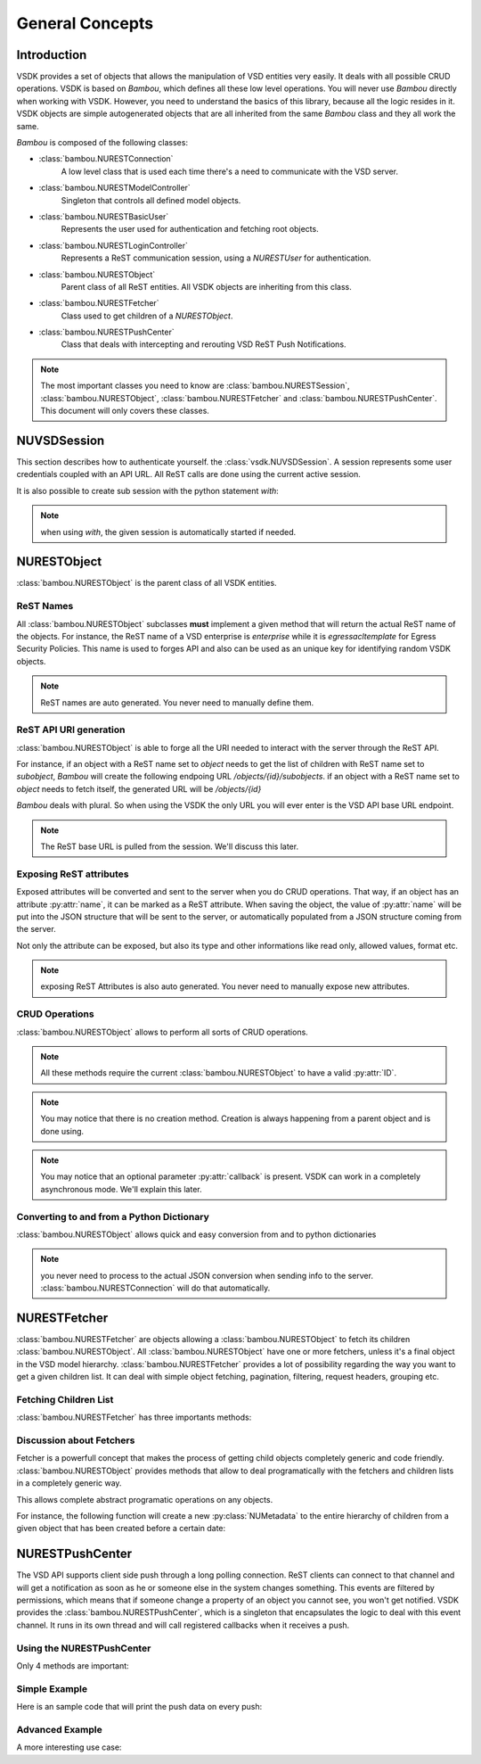 General Concepts
================


Introduction
------------

VSDK provides a set of objects that allows the manipulation of VSD entities very easily. It deals with all possible CRUD operations. VSDK is based on `Bambou`, which defines all these low level operations. You will never use `Bambou` directly when working with VSDK. However, you need to understand the basics of this library, because all the logic resides in it. VSDK objects are simple autogenerated objects that are all inherited from the same `Bambou` class and they all work the same.

`Bambou` is composed of the following classes:

* :class:`bambou.NURESTConnection`
    A low level class that is used each time there's a need to communicate with the VSD server.

* :class:`bambou.NURESTModelController`
    Singleton that controls all defined model objects.

* :class:`bambou.NURESTBasicUser`
    Represents the user used for authentication and fetching root objects.

* :class:`bambou.NURESTLoginController`
    Represents a ReST communication session, using a `NURESTUser` for authentication.

* :class:`bambou.NURESTObject`
    Parent class of all ReST entities. All VSDK objects are inheriting from this class.

* :class:`bambou.NURESTFetcher`
    Class used to get children of a `NURESTObject`.

* :class:`bambou.NURESTPushCenter`
    Class that deals with intercepting and rerouting VSD ReST Push Notifications.

.. note:: The most important classes you need to know are :class:`bambou.NURESTSession`, :class:`bambou.NURESTObject`, :class:`bambou.NURESTFetcher` and :class:`bambou.NURESTPushCenter`. This document will only covers these classes.


NUVSDSession
------------

This section describes how to authenticate yourself. the :class:`vsdk.NUVSDSession`. A session represents some user credentials coupled with an API URL. All ReST calls are done using the current active session.

.. code-block:: python
    :linenos:

    session = NUVSDSession(username="csproot", password="secret", enterprise="csp", api_url="https://myvsd:8443", version="3.2")
    session.start()

    # your script


It is also possible to create sub session with the python statement `with`:

.. code-block:: python
    :linenos:

    cspsession = NUVSDSession(username="csproot", password="secret", enterprise="csp", api_url="https://myvsd:8443", version="3.2")
    adminsession = NUVSDSession(username="admin", password="secret", enterprise="My Enterprise", api_url="https://myvsd:8443", version="3.2")

    cspsession.start()

    # this part of the code will use the CSP root user

    with adminsession as session:
        # this code will be executed as admin of My Enterprise

    # back to csp root session

.. note:: when using `with`, the given session is automatically started if needed.



NURESTObject
------------

:class:`bambou.NURESTObject` is the parent class of all VSDK entities.


ReST Names
++++++++++

All :class:`bambou.NURESTObject` subclasses **must** implement a given method that will return the actual ReST name of the objects. For instance, the ReST name of  a VSD enterprise is `enterprise` while it is `egressacltemplate` for Egress Security Policies. This name is used to forges API and also can be used as an unique key for identifying random VSDK objects.

.. note:: ReST names are auto generated. You never need to manually define them.


ReST API URI generation
+++++++++++++++++++++++

:class:`bambou.NURESTObject` is able to forge all the URI needed to interact with the server through the ReST API.

For instance, if an object with a ReST name set to `object` needs to get the list of children with ReST name set to `subobject`, `Bambou` will create the following endpoing URL `/objects/{id}/subobjects`. if an object with a ReST name set to `object` needs to fetch itself, the generated URL will be `/objects/{id}`

`Bambou` deals with plural. So when using the VSDK the only URL you will ever enter is the VSD API base URL endpoint.

.. note:: The ReST base URL is pulled from the session. We'll discuss this later.


Exposing ReST attributes
++++++++++++++++++++++++

Exposed attributes will be converted and sent to the server when you do CRUD operations. That way, if an object has an attribute :py:attr:`name`, it can be marked as a ReST attribute. When saving the object, the value of :py:attr:`name` will be put into the JSON structure that will be sent to the server, or automatically populated from a JSON structure coming from the server.

Not only the attribute can be exposed, but also its type and other informations like read only, allowed values, format etc.

.. note:: exposing ReST Attributes is also auto generated. You never need to manually expose new attributes.


CRUD Operations
+++++++++++++++

:class:`bambou.NURESTObject` allows to perform all sorts of CRUD operations.

.. automethod:: bambou.NURESTObject.fetch
    :noindex:

.. automethod:: bambou.NURESTObject.save
    :noindex:

.. automethod:: bambou.NURESTObject.delete
    :noindex:

.. automethod:: bambou.NURESTObject.create_child_object
    :noindex:

.. automethod:: bambou.NURESTObject.assign_objects
    :noindex:

.. automethod:: bambou.NURESTObject.instantiate_child_object
    :noindex:


.. note:: All these methods require the current :class:`bambou.NURESTObject` to have a valid :py:attr:`ID`.

.. note:: You may notice that there is no creation method. Creation is always happening from a parent object and is done using.

.. note:: You may notice that an optional parameter :py:attr:`callback` is present. VSDK can work in a completely asynchronous mode. We'll explain this later.



Converting to and from a Python Dictionary
++++++++++++++++++++++++++++++++++++++++++

:class:`bambou.NURESTObject` allows quick and easy conversion from and to python dictionaries

.. automethod:: bambou.NURESTObject.from_dict
    :noindex:

.. automethod:: bambou.NURESTObject.to_dict
    :noindex:

.. note:: you never need to process to the actual JSON conversion when sending info to the server. :class:`bambou.NURESTConnection` will do that automatically.



NURESTFetcher
-------------

:class:`bambou.NURESTFetcher` are objects allowing a :class:`bambou.NURESTObject` to fetch its children :class:`bambou.NURESTObject`. All :class:`bambou.NURESTObject` have one or more fetchers, unless it's a final object in the VSD model hierarchy. :class:`bambou.NURESTFetcher` provides a lot of possibility regarding the way you want to get a given children list. It can deal with simple object fetching, pagination, filtering, request headers, grouping etc.


Fetching Children List
++++++++++++++++++++++

:class:`bambou.NURESTFetcher` has three importants methods:

.. automethod:: bambou.NURESTFetcher.fetch
    :noindex:

.. automethod:: bambou.NURESTFetcher.get
    :noindex:

.. automethod:: bambou.NURESTFetcher.get_first
    :noindex:


Discussion about Fetchers
+++++++++++++++++++++++++

Fetcher is a powerfull concept that makes the process of getting child objects completely generic and code friendly. :class:`bambou.NURESTObject` provides methods that allow to deal programatically with the fetchers and children lists in a completely generic way.

.. automethod:: bambou.NURESTObject.fetcher_for_rest_name
    :noindex:

.. automethod:: bambou.NURESTObject.fetchers
    :noindex:

.. automethod:: bambou.NURESTObject.children_rest_names
    :noindex:


This allows complete abstract programatic operations on any objects.

For instance, the following function will create a new :py:class:`NUMetadata` to the entire hierarchy of children from a given object that has been created before a certain date:

.. code-block:: python
    :linenos:

    def apply_metadata_to_all_children(root_object, metadata, filter=None):

        # Loop on all declared children fetchers
        for fetcher in root_object.children_fetchers():

            # Fetch the list of the children
            children = fetcher.get(filter=filter, conn)

            # Loop on all fetched children
            for child in children:

                # Add the metadata to the current children
                child.create_child_object(metadata, async=True)

                # Start over recursively on the children of the current child
                apply_metadata_to_all_children(child, metadata)


    enterprise = NUEnterprise(id="xxxx-xxxx-xxx-xxxx")
    metadata = NUMetadata(name="my metadata", blob="hello world!")

    apply_metadata_to_all_children(enterprise, metadata, filter="creationDate > '01-01-2015'")



NURESTPushCenter
----------------

The VSD API supports client side push through a long polling connection. ReST clients can connect to that channel and will get a notification as soon as he or someone else in the system changes something. This events are filtered by permissions, which means that if someone change a property of an object you cannot see, you won't get notified. VSDK provides the :class:`bambou.NURESTPushCenter`, which is a singleton that encapsulates the logic to deal with this event channel. It runs in its own thread and will call registered callbacks when it receives a push.

Using the NURESTPushCenter
++++++++++++++++++++++++++

Only 4 methods are important:

.. automethod:: bambou.NURESTPushCenter.start
    :noindex:

.. automethod:: bambou.NURESTPushCenter.stop
    :noindex:

.. automethod:: bambou.NURESTPushCenter.add_delegate
    :noindex:

.. automethod:: bambou.NURESTPushCenter.remove_delegate
    :noindex:

Simple Example
++++++++++++++

Here is an sample code that will print the push data on every push:

.. code-block:: python
    :linenos:

    NUVSDSession(username="csproot", password="secret", enterprise="csp", api_url="https://vsd:8443" version="3.2").start()

    def on_receive_push(data):
        print(data);

    NURESTPushCenter().add_delegate(on_receive_push);
    NURESTPushCenter().start()

    # default stupid run loop. don't do that in real life :)
    while True:
        sleep(1000)


Advanced Example
++++++++++++++++

A more interesting use case:

.. code-block:: python
    :linenos:

    class EnterpriseUsersController (Object):

        def __init__(self, parent_enterprise):

            self.parent_enterprise = parent_enterprise

            # we assume the push center is already configured
            NURESTPushCenter().add_delegate(self.on_receive_user_push)

        def on_receive_user_push(self, data):

            # a single push can contains multiple events as they are clobbed together by the server if needed
            for event in data["events"]:

                # if the push is not about users, we don't care
                if event["entityType"] != NUUser.rest_name:
                    continue

                # We get the data. Server sends an array of entities, but it can contains only one object
                user_info = event["entities"][0]

                # if the pushed user is not part of the parent enterprise, we also don't care
                if user_info["parentID"] != self.parent_enterprise.id:
                    continue

                # create a transient NUUser from the data
                pushed_user = NUUser(data=user_info)

                if event["type"] == "CREATE":
                    # locally insert the object in the correct children list
                    self.enterprise.add_child(pushed_user)

                elif event["type"] == "UPDATE":
                    # locally replace a user with the new version in the correct children list
                    self.enterprise.update_child(pushed_user)

                elif event["type"] == "DELETE":
                    # locally remove the user from the correct children list
                    self.enterprise.remove_child(pushed_user)


    NUVSDSession(username="csproot", password="secret", enterprise="csp", api_url="https://vsd:8443" version="3.2").start()

    enterprise = NUEnterprise(id=some_id)
    enterprise_users_controller = EnterpriseUsersController(enterprise)

    # from now on, the user list of enterprise will always be up to date from the server!

    while True:
        sleep(1000)

